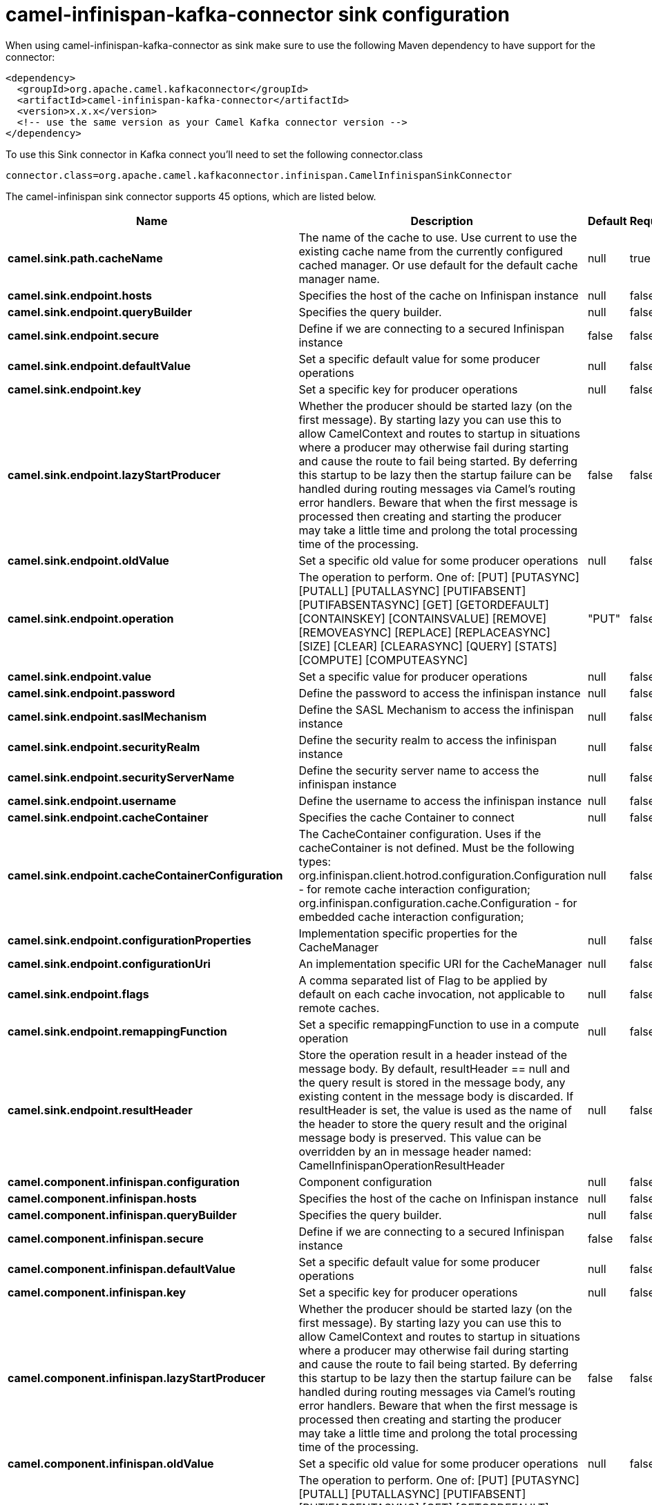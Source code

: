 // kafka-connector options: START
[[camel-infinispan-kafka-connector-sink]]
= camel-infinispan-kafka-connector sink configuration

When using camel-infinispan-kafka-connector as sink make sure to use the following Maven dependency to have support for the connector:

[source,xml]
----
<dependency>
  <groupId>org.apache.camel.kafkaconnector</groupId>
  <artifactId>camel-infinispan-kafka-connector</artifactId>
  <version>x.x.x</version>
  <!-- use the same version as your Camel Kafka connector version -->
</dependency>
----

To use this Sink connector in Kafka connect you'll need to set the following connector.class

[source,java]
----
connector.class=org.apache.camel.kafkaconnector.infinispan.CamelInfinispanSinkConnector
----


The camel-infinispan sink connector supports 45 options, which are listed below.



[width="100%",cols="2,5,^1,1,1",options="header"]
|===
| Name | Description | Default | Required | Priority
| *camel.sink.path.cacheName* | The name of the cache to use. Use current to use the existing cache name from the currently configured cached manager. Or use default for the default cache manager name. | null | true | HIGH
| *camel.sink.endpoint.hosts* | Specifies the host of the cache on Infinispan instance | null | false | MEDIUM
| *camel.sink.endpoint.queryBuilder* | Specifies the query builder. | null | false | MEDIUM
| *camel.sink.endpoint.secure* | Define if we are connecting to a secured Infinispan instance | false | false | MEDIUM
| *camel.sink.endpoint.defaultValue* | Set a specific default value for some producer operations | null | false | MEDIUM
| *camel.sink.endpoint.key* | Set a specific key for producer operations | null | false | MEDIUM
| *camel.sink.endpoint.lazyStartProducer* | Whether the producer should be started lazy (on the first message). By starting lazy you can use this to allow CamelContext and routes to startup in situations where a producer may otherwise fail during starting and cause the route to fail being started. By deferring this startup to be lazy then the startup failure can be handled during routing messages via Camel's routing error handlers. Beware that when the first message is processed then creating and starting the producer may take a little time and prolong the total processing time of the processing. | false | false | MEDIUM
| *camel.sink.endpoint.oldValue* | Set a specific old value for some producer operations | null | false | MEDIUM
| *camel.sink.endpoint.operation* | The operation to perform. One of: [PUT] [PUTASYNC] [PUTALL] [PUTALLASYNC] [PUTIFABSENT] [PUTIFABSENTASYNC] [GET] [GETORDEFAULT] [CONTAINSKEY] [CONTAINSVALUE] [REMOVE] [REMOVEASYNC] [REPLACE] [REPLACEASYNC] [SIZE] [CLEAR] [CLEARASYNC] [QUERY] [STATS] [COMPUTE] [COMPUTEASYNC] | "PUT" | false | MEDIUM
| *camel.sink.endpoint.value* | Set a specific value for producer operations | null | false | MEDIUM
| *camel.sink.endpoint.password* | Define the password to access the infinispan instance | null | false | MEDIUM
| *camel.sink.endpoint.saslMechanism* | Define the SASL Mechanism to access the infinispan instance | null | false | MEDIUM
| *camel.sink.endpoint.securityRealm* | Define the security realm to access the infinispan instance | null | false | MEDIUM
| *camel.sink.endpoint.securityServerName* | Define the security server name to access the infinispan instance | null | false | MEDIUM
| *camel.sink.endpoint.username* | Define the username to access the infinispan instance | null | false | MEDIUM
| *camel.sink.endpoint.cacheContainer* | Specifies the cache Container to connect | null | false | MEDIUM
| *camel.sink.endpoint.cacheContainerConfiguration* | The CacheContainer configuration. Uses if the cacheContainer is not defined. Must be the following types: org.infinispan.client.hotrod.configuration.Configuration - for remote cache interaction configuration; org.infinispan.configuration.cache.Configuration - for embedded cache interaction configuration; | null | false | MEDIUM
| *camel.sink.endpoint.configurationProperties* | Implementation specific properties for the CacheManager | null | false | MEDIUM
| *camel.sink.endpoint.configurationUri* | An implementation specific URI for the CacheManager | null | false | MEDIUM
| *camel.sink.endpoint.flags* | A comma separated list of Flag to be applied by default on each cache invocation, not applicable to remote caches. | null | false | MEDIUM
| *camel.sink.endpoint.remappingFunction* | Set a specific remappingFunction to use in a compute operation | null | false | MEDIUM
| *camel.sink.endpoint.resultHeader* | Store the operation result in a header instead of the message body. By default, resultHeader == null and the query result is stored in the message body, any existing content in the message body is discarded. If resultHeader is set, the value is used as the name of the header to store the query result and the original message body is preserved. This value can be overridden by an in message header named: CamelInfinispanOperationResultHeader | null | false | MEDIUM
| *camel.component.infinispan.configuration* | Component configuration | null | false | MEDIUM
| *camel.component.infinispan.hosts* | Specifies the host of the cache on Infinispan instance | null | false | MEDIUM
| *camel.component.infinispan.queryBuilder* | Specifies the query builder. | null | false | MEDIUM
| *camel.component.infinispan.secure* | Define if we are connecting to a secured Infinispan instance | false | false | MEDIUM
| *camel.component.infinispan.defaultValue* | Set a specific default value for some producer operations | null | false | MEDIUM
| *camel.component.infinispan.key* | Set a specific key for producer operations | null | false | MEDIUM
| *camel.component.infinispan.lazyStartProducer* | Whether the producer should be started lazy (on the first message). By starting lazy you can use this to allow CamelContext and routes to startup in situations where a producer may otherwise fail during starting and cause the route to fail being started. By deferring this startup to be lazy then the startup failure can be handled during routing messages via Camel's routing error handlers. Beware that when the first message is processed then creating and starting the producer may take a little time and prolong the total processing time of the processing. | false | false | MEDIUM
| *camel.component.infinispan.oldValue* | Set a specific old value for some producer operations | null | false | MEDIUM
| *camel.component.infinispan.operation* | The operation to perform. One of: [PUT] [PUTASYNC] [PUTALL] [PUTALLASYNC] [PUTIFABSENT] [PUTIFABSENTASYNC] [GET] [GETORDEFAULT] [CONTAINSKEY] [CONTAINSVALUE] [REMOVE] [REMOVEASYNC] [REPLACE] [REPLACEASYNC] [SIZE] [CLEAR] [CLEARASYNC] [QUERY] [STATS] [COMPUTE] [COMPUTEASYNC] | "PUT" | false | MEDIUM
| *camel.component.infinispan.value* | Set a specific value for producer operations | null | false | MEDIUM
| *camel.component.infinispan.password* | Define the password to access the infinispan instance | null | false | MEDIUM
| *camel.component.infinispan.saslMechanism* | Define the SASL Mechanism to access the infinispan instance | null | false | MEDIUM
| *camel.component.infinispan.securityRealm* | Define the security realm to access the infinispan instance | null | false | MEDIUM
| *camel.component.infinispan.securityServerName* | Define the security server name to access the infinispan instance | null | false | MEDIUM
| *camel.component.infinispan.username* | Define the username to access the infinispan instance | null | false | MEDIUM
| *camel.component.infinispan.autowiredEnabled* | Whether autowiring is enabled. This is used for automatic autowiring options (the option must be marked as autowired) by looking up in the registry to find if there is a single instance of matching type, which then gets configured on the component. This can be used for automatic configuring JDBC data sources, JMS connection factories, AWS Clients, etc. | true | false | MEDIUM
| *camel.component.infinispan.cacheContainer* | Specifies the cache Container to connect | null | false | MEDIUM
| *camel.component.infinispan.cacheContainer Configuration* | The CacheContainer configuration. Uses if the cacheContainer is not defined. Must be the following types: org.infinispan.client.hotrod.configuration.Configuration - for remote cache interaction configuration; org.infinispan.configuration.cache.Configuration - for embedded cache interaction configuration; | null | false | MEDIUM
| *camel.component.infinispan.configurationProperties* | Implementation specific properties for the CacheManager | null | false | MEDIUM
| *camel.component.infinispan.configurationUri* | An implementation specific URI for the CacheManager | null | false | MEDIUM
| *camel.component.infinispan.flags* | A comma separated list of Flag to be applied by default on each cache invocation, not applicable to remote caches. | null | false | MEDIUM
| *camel.component.infinispan.remappingFunction* | Set a specific remappingFunction to use in a compute operation | null | false | MEDIUM
| *camel.component.infinispan.resultHeader* | Store the operation result in a header instead of the message body. By default, resultHeader == null and the query result is stored in the message body, any existing content in the message body is discarded. If resultHeader is set, the value is used as the name of the header to store the query result and the original message body is preserved. This value can be overridden by an in message header named: CamelInfinispanOperationResultHeader | null | false | MEDIUM
|===



The camel-infinispan sink connector has no converters out of the box.





The camel-infinispan sink connector has no transforms out of the box.





The camel-infinispan sink connector has no aggregation strategies out of the box.
// kafka-connector options: END
